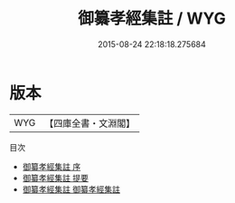 #+TITLE: 御纂孝經集註 / WYG
#+DATE: 2015-08-24 22:18:18.275684
* 版本
 |       WYG|【四庫全書・文淵閣】|
目次
 - [[file:KR1f0012_000.txt::000-1a][御纂孝經集註 序]]
 - [[file:KR1f0012_000.txt::000-2a][御纂孝經集註 提要]]
 - [[file:KR1f0012_001.txt::001-1a][御纂孝經集註 御纂孝經集註]]
